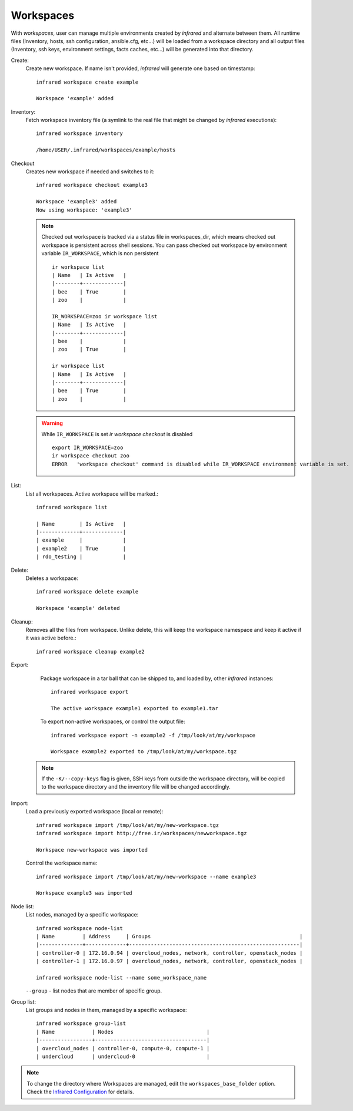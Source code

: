 .. highlight:: plain

Workspaces
^^^^^^^^^^

With `workspaces`, user can manage multiple environments created by `infrared` and alternate between them.
All runtime files (Inventory, hosts, ssh configuration, ansible.cfg, etc...) will be loaded from a workspace directory and all output files
(Inventory, ssh keys, environment settings, facts caches, etc...) will be generated into that directory.


Create:
    Create new workspace. If name isn't provided, `infrared` will generate one based on timestamp::

        infrared workspace create example

        Workspace 'example' added
Inventory:
    Fetch workspace inventory file (a symlink to the real file that might be changed by `infrared` executions)::

        infrared workspace inventory

        /home/USER/.infrared/workspaces/example/hosts
Checkout
    Creates new workspace if needed and switches to it::

        infrared workspace checkout example3

        Workspace 'example3' added
        Now using workspace: 'example3'

    .. note:: Checked out workspace is tracked via a status file in workspaces_dir, which means checked out workspace is persistent across shell sessions.
              You can pass checked out workspace by environment variable ``IR_WORKSPACE``, which is non persistent
              ::

                    ir workspace list
                    | Name   | Is Active   |
                    |--------+-------------|
                    | bee    | True        |
                    | zoo    |             |

                    IR_WORKSPACE=zoo ir workspace list
                    | Name   | Is Active   |
                    |--------+-------------|
                    | bee    |             |
                    | zoo    | True        |

                    ir workspace list
                    | Name   | Is Active   |
                    |--------+-------------|
                    | bee    | True        |
                    | zoo    |             |

    .. warning:: While ``IR_WORKSPACE`` is set `ir workspace checkout` is disabled
              ::

                    export IR_WORKSPACE=zoo
                    ir workspace checkout zoo
                    ERROR   'workspace checkout' command is disabled while IR_WORKSPACE environment variable is set.

List:
    List all workspaces. Active workspace will be marked.::

        infrared workspace list

        | Name        | Is Active   |
        |-------------+-------------|
        | example     |             |
        | example2    | True        |
        | rdo_testing |             |

Delete:
    Deletes a workspace::

        infrared workspace delete example

        Workspace 'example' deleted

Cleanup:
    Removes all the files from workspace. Unlike delete, this will keep the workspace namespace and keep it active if it was active before.::

        infrared workspace cleanup example2

Export:
    Package workspace in a tar ball that can be shipped to, and loaded by, other `infrared` instances::

        infrared workspace export

        The active workspace example1 exported to example1.tar

    To export non-active workspaces, or control the output file::

        infrared workspace export -n example2 -f /tmp/look/at/my/workspace

        Workspace example2 exported to /tmp/look/at/my/workspace.tgz

  .. note:: If the ``-K/--copy-keys`` flag is given, SSH keys from outside the workspace directory, will be copied to the workspace directory and the inventory file will be changed accordingly.

Import:
    Load a previously exported workspace (local or remote)::

        infrared workspace import /tmp/look/at/my/new-workspace.tgz
        infrared workspace import http://free.ir/workspaces/newworkspace.tgz

        Workspace new-workspace was imported

    Control the workspace name::

        infrared workspace import /tmp/look/at/my/new-workspace --name example3

        Workspace example3 was imported

Node list:
    List nodes, managed by a specific workspace::

        infrared workspace node-list
        | Name         | Address     | Groups                                                |
        |--------------+-------------+-------------------------------------------------------|
        | controller-0 | 172.16.0.94 | overcloud_nodes, network, controller, openstack_nodes |
        | controller-1 | 172.16.0.97 | overcloud_nodes, network, controller, openstack_nodes |

        infrared workspace node-list --name some_workspace_name

    ``--group`` - list nodes that are member of specific group.
Group list:
    List groups and nodes in them, managed by a specific workspace::

        infrared workspace group-list
        | Name            | Nodes                              |
        |-----------------+------------------------------------|
        | overcloud_nodes | controller-0, compute-0, compute-1 |
        | undercloud      | undercloud-0                       |

.. note:: To change the directory where Workspaces are managed, edit the ``workspaces_base_folder`` option.
   Check the  `Infrared Configuration <configuration.html>`_ for details.
